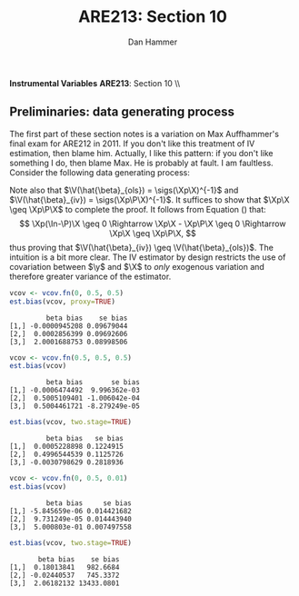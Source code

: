 #+AUTHOR:      Dan Hammer
#+TITLE:       ARE213: Section 10
#+OPTIONS:     toc:nil num:nil 
#+LATEX_HEADER: \usepackage{mathrsfs}
#+LATEX_HEADER: \usepackage{graphicx}
#+LATEX_HEADER: \usepackage{booktabs}
#+LATEX_HEADER: \usepackage{dcolumn}
#+LATEX_HEADER: \usepackage{subfigure}
#+LATEX_HEADER: \usepackage[margin=1in]{geometry}
#+LATEX_HEADER: \RequirePackage{fancyvrb}
#+LATEX_HEADER: \DefineVerbatimEnvironment{verbatim}{Verbatim}{fontsize=\small,formatcom = {\color[rgb]{0.1,0.2,0.9}}}
#+LATEX: \renewcommand{\E}{\mathbb{E}}
#+LATEX: \renewcommand{\V}{\mathbb{V}}
#+LATEX: \renewcommand{\P}{{\bf P}}
#+LATEX: \renewcommand{\x}{{\bf x}}
#+LATEX: \renewcommand{\In}{\mathbb{I}_N}
#+LATEX: \renewcommand{\I}{\mathbb{I}}
#+LATEX: \renewcommand{\It}{\mathbb{I}_T}
#+LATEX: \renewcommand{\Int}{\mathbb{I}_{NT}}
#+LATEX: \renewcommand{\iN}{\iota}
#+LATEX: \renewcommand{\iT}{\kappa}
#+LATEX: \renewcommand{\eit}{\epsilon_{it}}
#+LATEX: \renewcommand{\lt}{\lambda_{t}}
#+LATEX: \renewcommand{\uit}{u_{it}}
#+LATEX: \renewcommand{\u}{{\bf u}}
#+LATEX: \renewcommand{\c}{{\bf c}}
#+LATEX: \renewcommand{\X}{{\bf X}}
#+LATEX: \renewcommand{\Zt}{{\bf Z}_2}
#+LATEX: \renewcommand{\Ztp}{{\bf Z}_2^{\prime}}
#+LATEX: \renewcommand{\Zo}{{\bf Z}_1}
#+LATEX: \renewcommand{\Zop}{{\bf Z}_1^{\prime}}
#+LATEX: \renewcommand{\Q}{{\bf Q}}
#+LATEX: \renewcommand{\Qp}{{\bf Q^{\prime}}}
#+LATEX: \renewcommand{\A}{{\bf A}}
#+LATEX: \renewcommand{\Xp}{{\bf X^{\prime}}}
#+LATEX: \renewcommand{\Ap}{{\bf A^{\prime}}}
#+LATEX: \renewcommand{\y}{{\bf y}}
#+LATEX: \renewcommand{\eps}{{\bf \epsilon}}
#+LATEX: \renewcommand{\with}{\hspace{8pt}\mbox{with}\hspace{6pt}}
#+LATEX: \setlength{\parindent}{0in}
#+STARTUP: fninline
#+AUTHOR: 
#+TITLE: 

*Instrumental Variables* \hfill
*ARE213*: Section 10 \\ \\

** Preliminaries: data generating process

The first part of these section notes is a variation on Max
Auffhammer's final exam for ARE212 in 2011.  If you don't like this
treatment of IV estimation, then blame him.  Actually, I like this
pattern: if you don't like something I do, then blame Max.  He is
probably at fault.  I am faultless.  Consider the following data
generating process:
\begin{equation}
y_i = \beta_0 + \beta_1 x_{1i} + \beta_2 x_{2i} + \beta_3 x_{3i} + \eta_i \with \eta_i \sim N(0,1)
\end{equation} and $\beta = [1 \hspace{4pt} 2 \hspace{4pt} \mbox{-}4
\hspace{4pt} 1]^{\prime}$. Assume that the covariance matrix of the
covariates, an additional instrument, and the idiosyncratic error
($x_{1i}$, $x_{2i}$, $x_{3i}$, $z_{i}$, and $\eta_i$) is defined to be
$$
\Sigma = \left[  
\begin{array}{ccccc}
1 & 0 & \rho_{13} & 0 & 0 \\
0 & 1 & \rho_{23} & \rho_{2z} & 0 \\
\rho_{13} & \rho_{23} & 1 & 0 & 0 \\
0 & \rho_{2z} & 0 & 1 & 0 \\
0 & 0 & 0 & 0 & 1
\end{array}
\right]
$$

where each variable is assumed to have zero mean for simplicity. Note
that $\Sigma$ is consistent with $\eta_i$ being independently and
identically distributed with constant variance.  We will explore the
properties of IV (e.g., weak instruments and the exclusion
restriction) via Monte Carlo simulation. \\

The first step, then, is to figure out how to generate random data
with the appropriate covariance.  For this, a useful function is
=rmvn.chol=, which returns a random $n \times k$ multivariate normal
matrix $\X$, based on the supplied covariance matrix =vcov.mat=.  In
general, $\X = \Q + \mu^{\prime}$, where $\Qp\Q = \Sigma$ and $\mu$ is a
vector of means for each of the $k$ columns of $\X$.  We have assumed
away $\mu = {\bf 0}$ and so the problem becomes a simple application
of matrix decomposition.

#+BEGIN_SRC R :results none :exports code :session :tangle yes
rmvn.chol <- function(n, vcov.mat) {
  k <- ncol(vcov.mat)
  Q <- chol(vcov.mat)
  Z <- matrix(rnorm(k*n), nrow=n, ncol=k)
  return(Z %*% Q)
}
#+END_SRC

#+RESULTS:

It will be handy to have a simple function to generate $\Sigma$ with
three arguments representing the three non-zero correlations across
the covariates and the instrument.  

#+BEGIN_SRC R :results none :exports code :session :tangle yes
vcov.fn <- function(rho.13, rho.23, rho.2z) {
  mat <- diag(5)
  mat[3,1] <- rho.13; mat[1,3] <- rho.13
  mat[2,3] <- rho.23; mat[3,2] <- rho.23
  mat[2,4] <- rho.2z; mat[4,2] <- rho.2z
  return(mat)
}
#+END_SRC

#+RESULTS:

The result is a way to generate the random data according to the
specified data generating process.  The following generates the
covariance matrix and a random multivariate normal matrix with 500
observations, printing $\Sigma$ for reference:

#+BEGIN_SRC R :results output :exports both :tangle yes :session
(vcov <- vcov.fn(0, 0.5, 0.5))
X <- rmvn.chol(500, vcov)
#+END_SRC

#+RESULTS:
:      [,1] [,2] [,3] [,4] [,5]
: [1,]    1  0.0  0.0  0.0    0
: [2,]    0  1.0  0.5  0.5    0
: [3,]    0  0.5  1.0  0.0    0
: [4,]    0  0.5  0.0  1.0    0
: [5,]    0  0.0  0.0  0.0    1

A quick check to ensure that the variance of each variable is 1, as
specified by $\Sigma$.  There will be some variation around the true
variance, but even with 500 observations, it's clear that we are
approaching the true variance:

#+BEGIN_SRC R :results output :exports both :tangle yes :session
apply(X, 2, function(i){var(i)})
#+END_SRC

#+RESULTS:
: [1] 0.9565675 0.9977746 0.9757320 1.0517126 1.0133977

** Calculate bias in $\beta$ and it's standard error

We will now write a couple of functions to help examine the bias of
the parameter vector and it's standard error, using an array of
estimation techniques, including OLS, 2SLS, and estimation by proxy
variable.  First, let's put together a very simple function to
calculate the parameter vector and it's standard error for both direct
regression and two-stage least squares, when a first-stage covariate
matrix is provided.  

#+BEGIN_SRC R :results none :exports code :session :tangle yes
ols.results <- function(y, X, first=FALSE) {
  Xt <- t(X)
  xtxi <- solve(Xt %*% X)
  beta <- xtxi %*% Xt %*% y
  if (first == FALSE) {
    e <- y - X %*% beta
  }
  else {
    e <- y - first %*% beta
  }
  s2 <- (t(e) %*% e)/(nrow(X) - ncol(X))
  se <- sqrt(diag(xtxi)*s2)
  return(cbind(beta, se))
}
#+END_SRC

#+RESULTS:

Now comes the serious stuff, specifically, the code that is written
specifically to examine IV estimation in this example.  Suppose that
we do not observe $x_{3i}$.  The composite error is then $x_{3i} +
\eta_i$, and we estimate the parameter vector by regressing $y_i$ on
$x_{1i}$ and $x_{2i}$.  If $\rho_{13} = \rho_{23} = 0$, then there is
no problem: OLS will yield consistent estimates, since the regression
utilizes only exogenous variation.  If, however, the covariates are
correlated with the composite error, the OLS estimates will be
biased.\\

The function =est.bias= returns the simulated bias in the parameter
estimates and standard errors from a Monte Carlo simulation with $B =
10,000$ repetitions.  The arguments are =vcov= which is the
variance-covariance matrix generated by =vcov.fn=; =n= which specifies
the number of observations for each iteration, defaulted at 500; =B=
is the number of iterations in the MC simulation, defaulted at 10,000;
=two.stage= is a boolean argument indicating whether the simulation
should employ two-stage least squares with $z_i$ as the instrument for
$x_{3i}$, defaulted to =FALSE=; =proxy= is a boolean indicating
whether $z_i$ should be treated as a proxy for $x_{3i}$, defaulted to
=FALSE=.  The default behavior, then, is to run a simulation where
$x_{3i}$ is left out of the OLS regression, relegated to the error
term.

#+BEGIN_SRC R  :exports code :tangle yes
est.bias <- function(vcov, n=500, B=1000, two.stage=FALSE, proxy=FALSE) {
  true.beta <- c(1, 2, -4, 1)
  res.beta <- mat.or.vec(3,B); res.se <- mat.or.vec(3,B)

  for (i in 1:B) {

    data <- rmvn.chol(n, vcov)

    X <- cbind(1, data[,1:3]); eta <- data[,5]
    y <- X %*% true.beta + eta
    full.ols <- ols.results(y, X)

    if (two.stage==TRUE) {
      endog <- data[,2]
      first  <- cbind(1, data[,c(1,4)])
      predict <- first %*% solve(t(first) %*% first) %*% t(first) %*% endog
      exog <- cbind(1, data[,1], predict)
      limited.ols <- ols.results(y, exog, first=first)
    }
    else if (proxy==TRUE) {
      exog <- cbind(1, data[,c(1, 4)])
      limited.ols <- ols.results(y, exog)
    }
    else {
      exog <- cbind(1, data[,1:2])
      limited.ols <- ols.results(y, exog)
    }

    res.beta[,i] <- limited.ols[,1] - true.beta[1:3]
    res.se[,i]   <- limited.ols[,2] - full.ols[1:3,2]
  }
  results <- cbind(rowMeans(res.beta), rowMeans(res.se))
  colnames(results) <- c("beta bias", "se bias")
  print(results)
}
#+END_SRC

#+RESULTS:

We can check =est.bias= by first setting $\rho_{13} = \rho_{23} = 0$
and ensuring that the bias is very low with $n=500$ and $B = 10,000$.
The following MC simulation sets $\Sigma = \I_5$ and runs the
following regression $10,000$ times: $y_i = \beta_0 + \beta_1
x_{1i} + \beta_2 x_{2i} + \epsilon_i$, where $\epsilon_i = x_{3i} +
\eta_i$.

#+BEGIN_SRC R :exports code :tangle yes
vcov <- vcov.fn(0, 0, 0)
est.bias(vcov)
#+END_SRC

#+BEGIN_EXAMPLE
         beta bias    se bias
[1,]  3.025788e-05 0.01850461
[2,]  7.504312e-05 0.01853065
[3,] -2.155886e-04 0.01853233
#+END_EXAMPLE

#+BEGIN_SRC R :exports code :tangle yes
vcov <- vcov.fn(0, 0.5, 0.5)
est.bias(vcov)
#+END_SRC

#+BEGIN_EXAMPLE
         beta bias     se bias
[1,] -9.313589e-05 0.014414161
[2,] -3.125962e-04 0.014437845
[3,]  5.000045e-01 0.007484851
#+END_EXAMPLE

#+BEGIN_SRC R :exports code :tangle yes
est.bias(vcov, two.stage=TRUE)
#+END_SRC

#+BEGIN_EXAMPLE
         beta bias   se bias
[1,]  0.0006683202 0.1239639
[2,] -0.0005169007 0.1240761
[3,] -0.0042907956 0.2877558
#+END_EXAMPLE

\noindent We can prove that, in general, the variance of the IV estimator is larger than the variance of an OLS estimator.  Let $\Z$ be a matrix of instruments and $\P = \Z\Zin\Zp$.  Then the IV estimator is $\hat{\beta}_{iv} = (\Xp \P \X)^{-1}\Xp \P \y$.  The projection matrix $\P$ is symmetric and idempotent, as is the residual maker $(\In - \P)$.  Note that for any $\X$ and any symmetric, idempotent matrix, the following fact is true:
\begin{equation}
\Xp\P\X = \Xp\P\P\X = \Xp\Pp\P\X = (\P\X)^{\prime}(\P\X) \geq 0 
\label{eq1}
\end{equation}
Note also that $\V(\hat{\beta}_{ols}) = \sigs(\Xp\X)^{-1}$ and $\V(\hat{\beta}_{iv}) = \sigs(\Xp\P\X)^{-1}$. It suffices to show that $\Xp\X \geq \Xp\P\X$ to complete the proof.  It follows from Equation (\ref{eq1}) that:
\[
\Xp(\In-\P)\X \geq 0 \Rightarrow \Xp\X - \Xp\P\X \geq 0 \Rightarrow \Xp\X \geq \Xp\P\X,
\]
thus proving that $\V(\hat{\beta}_{iv}) \geq \V(\hat{\beta}_{ols})$.  The intuition is a bit more clear.  The IV estimator by design restricts the use of covariation between $\y$ and $\X$ to /only/ exogenous variation and therefore greater variance of the estimator.

#+BEGIN_SRC R :exports code :tangle yes
vcov <- vcov.fn(0, 0.5, 0.5)
est.bias(vcov, proxy=TRUE)
#+END_SRC

#+BEGIN_EXAMPLE
         beta bias    se bias
[1,] -0.0000945208 0.09679044
[2,]  0.0002856399 0.09692606
[3,]  2.0001688753 0.08998506
#+END_EXAMPLE

#+BEGIN_SRC R :exports code :tangle yes
vcov <- vcov.fn(0.5, 0.5, 0.5)
est.bias(vcov)
#+END_SRC

#+BEGIN_EXAMPLE
         beta bias       se bias
[1,] -0.0006474492  9.996362e-03
[2,]  0.5005109401 -1.006042e-04
[3,]  0.5004461721 -8.279249e-05
#+END_EXAMPLE

#+BEGIN_SRC R :exports code :tangle yes
est.bias(vcov, two.stage=TRUE)
#+END_SRC

#+BEGIN_EXAMPLE
         beta bias   se bias
[1,]  0.0005228898 0.1224915
[2,]  0.4996544539 0.1125726
[3,] -0.0030798629 0.2818936
#+END_EXAMPLE

#+BEGIN_SRC R :exports code :tangle yes
vcov <- vcov.fn(0, 0.5, 0.01)
est.bias(vcov)
#+END_SRC

#+BEGIN_EXAMPLE
         beta bias     se bias
[1,] -5.845659e-06 0.014421682
[2,]  9.731249e-05 0.014443940
[3,]  5.000803e-01 0.007497558
#+END_EXAMPLE

#+BEGIN_SRC R :exports code :tangle yes
est.bias(vcov, two.stage=TRUE)
#+END_SRC

#+BEGIN_EXAMPLE
       beta bias    se bias
[1,]  0.18013841   982.6684
[2,] -0.02440537   745.3372
[3,]  2.06182132 13433.0801
#+END_EXAMPLE
